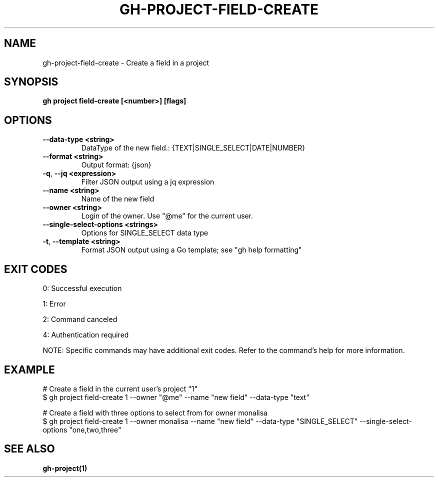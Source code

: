 .nh
.TH "GH-PROJECT-FIELD-CREATE" "1" "Jul 2025" "GitHub CLI 2.76.1" "GitHub CLI manual"

.SH NAME
gh-project-field-create - Create a field in a project


.SH SYNOPSIS
\fBgh project field-create [<number>] [flags]\fR


.SH OPTIONS
.TP
\fB--data-type\fR \fB<string>\fR
DataType of the new field.: {TEXT|SINGLE_SELECT|DATE|NUMBER}

.TP
\fB--format\fR \fB<string>\fR
Output format: {json}

.TP
\fB-q\fR, \fB--jq\fR \fB<expression>\fR
Filter JSON output using a jq expression

.TP
\fB--name\fR \fB<string>\fR
Name of the new field

.TP
\fB--owner\fR \fB<string>\fR
Login of the owner. Use "@me" for the current user.

.TP
\fB--single-select-options\fR \fB<strings>\fR
Options for SINGLE_SELECT data type

.TP
\fB-t\fR, \fB--template\fR \fB<string>\fR
Format JSON output using a Go template; see "gh help formatting"


.SH EXIT CODES
0: Successful execution

.PP
1: Error

.PP
2: Command canceled

.PP
4: Authentication required

.PP
NOTE: Specific commands may have additional exit codes. Refer to the command's help for more information.


.SH EXAMPLE
.EX
# Create a field in the current user's project "1"
$ gh project field-create 1 --owner "@me" --name "new field" --data-type "text"

# Create a field with three options to select from for owner monalisa
$ gh project field-create 1 --owner monalisa --name "new field" --data-type "SINGLE_SELECT" --single-select-options "one,two,three"

.EE


.SH SEE ALSO
\fBgh-project(1)\fR
